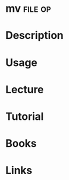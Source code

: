 #+TAGS: file op


* mv								    :file:op:
* Description
* Usage
* Lecture
* Tutorial
* Books
* Links
